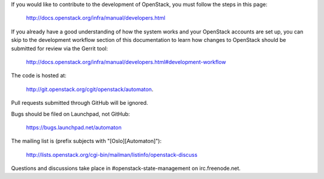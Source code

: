 If you would like to contribute to the development of OpenStack, you must
follow the steps in this page:

   http://docs.openstack.org/infra/manual/developers.html

If you already have a good understanding of how the system works and your
OpenStack accounts are set up, you can skip to the development workflow
section of this documentation to learn how changes to OpenStack should be
submitted for review via the Gerrit tool:

   http://docs.openstack.org/infra/manual/developers.html#development-workflow

The code is hosted at:

   http://git.openstack.org/cgit/openstack/automaton.

Pull requests submitted through GitHub will be ignored.

Bugs should be filed on Launchpad, not GitHub:

   https://bugs.launchpad.net/automaton

The mailing list is (prefix subjects with "[Oslo][Automaton]"):

   http://lists.openstack.org/cgi-bin/mailman/listinfo/openstack-discuss

Questions and discussions take place in #openstack-state-management on
irc.freenode.net.
